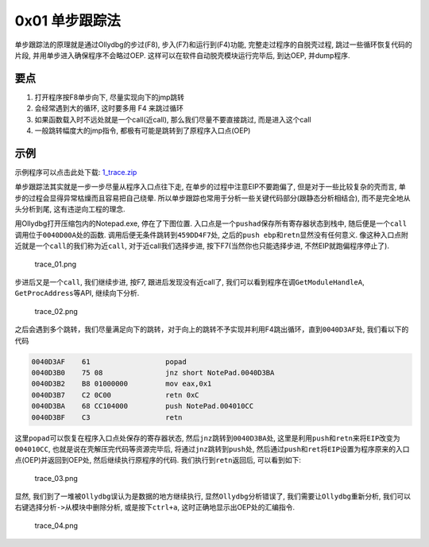 0x01 单步跟踪法
===============

单步跟踪法的原理就是通过Ollydbg的步过(F8), 步入(F7)和运行到(F4)功能,
完整走过程序的自脱壳过程, 跳过一些循环恢复代码的片段,
并用单步进入确保程序不会略过OEP. 这样可以在软件自动脱壳模块运行完毕后,
到达OEP, 并dump程序.

要点
----

1. 打开程序按F8单步向下, 尽量实现向下的jmp跳转
2. 会经常遇到大的循环, 这时要多用 F4 来跳过循环
3. 如果函数载入时不远处就是一个call(近call), 那么我们尽量不要直接跳过,
   而是进入这个call
4. 一般跳转幅度大的jmp指令, 都极有可能是跳转到了原程序入口点(OEP)

示例
----

示例程序可以点击此处下载:
`1_trace.zip <https://github.com/ctf-wiki/ctf-wiki/blob/master/reverse/unpack/example/1_trace.zip>`__

单步跟踪法其实就是一步一步尽量从程序入口点往下走,
在单步的过程中注意EIP不要跑偏了, 但是对于一些比较复杂的壳而言,
单步的过程会显得异常枯燥而且容易把自己绕晕.
所以单步跟踪也常用于分析一些关键代码部分(跟静态分析相结合),
而不是完全地从头分析到尾, 这有违逆向工程的理念.

用Ollydbg打开压缩包内的Notepad.exe, 停在了下图位置.
入口点是一个\ ``pushad``\ 保存所有寄存器状态到栈中,
随后便是一个\ ``call``\ 调用位于\ ``0040D00A``\ 处的函数.
调用后便无条件跳转到\ ``459DD4F7``\ 处,
之后的\ ``push ebp``\ 和\ ``retn``\ 显然没有任何意义.
像这种入口点附近就是一个\ ``call``\ 的我们称为\ ``近call``,
对于近call我们选择步进, 按下F7(当然你也只能选择步进,
不然EIP就跑偏程序停止了).

.. figure:: /reverse/unpack/figure/trace_01.png
   :alt: trace_01.png

   trace_01.png

步进后又是一个\ ``call``, 我们继续步进, 按F7, 跟进后发现没有近call了,
我们可以看到程序在调\ ``GetModuleHandleA``, ``GetProcAddress``\ 等API,
继续向下分析.

.. figure:: /reverse/unpack/figure/trace_02.png
   :alt: trace_02.png

   trace_02.png

之后会遇到多个跳转，我们尽量满足向下的跳转，对于向上的跳转不予实现并利用F4跳出循环，直到\ ``0040D3AF``\ 处,
我们看以下的代码

.. code:: asm

    0040D3AF    61                  popad
    0040D3B0    75 08               jnz short NotePad.0040D3BA
    0040D3B2    B8 01000000         mov eax,0x1
    0040D3B7    C2 0C00             retn 0xC
    0040D3BA    68 CC104000         push NotePad.004010CC
    0040D3BF    C3                  retn

这里\ ``popad``\ 可以恢复在程序入口点处保存的寄存器状态,
然后\ ``jnz``\ 跳转到\ ``0040D3BA``\ 处,
这里是利用\ ``push``\ 和\ ``retn``\ 来将\ ``EIP``\ 改变为\ ``004010CC``,
也就是说在壳解压完代码等资源完毕后,
将通过\ ``jnz``\ 跳转到\ ``push``\ 处,
然后通过\ ``push``\ 和\ ``ret``\ 将\ ``EIP``\ 设置为程序原来的入口点(OEP)并返回到OEP处,
然后继续执行原程序的代码. 我们执行到\ ``retn``\ 返回后, 可以看到如下:

.. figure:: /reverse/unpack/figure/trace_03.png
   :alt: trace_03.png

   trace_03.png

显然, 我们到了一堆被\ ``Ollydbg``\ 误认为是数据的地方继续执行,
显然\ ``Ollydbg``\ 分析错误了, 我们需要让\ ``Ollydbg``\ 重新分析,
我们可以右键选择\ ``分析->从模块中删除分析``, 或是按下\ ``ctrl+a``,
这时正确地显示出OEP处的汇编指令.

.. figure:: /reverse/unpack/figure/trace_04.png
   :alt: trace_04.png

   trace_04.png
